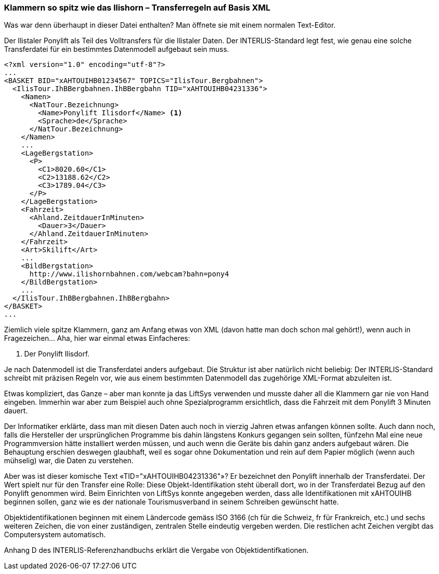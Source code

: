 [#_8_2]
=== Klammern so spitz wie das Ilishorn – Transferregeln auf Basis XML

Was war denn überhaupt in dieser Datei enthalten? Man öffnete sie mit einem normalen Text-Editor.

.Der Ilistaler Ponylift als Teil des Volltransfers für die Ilistaler Daten. Der INTERLIS-Standard legt fest, wie genau eine solche Transferdatei für ein bestimmtes Datenmodell aufgebaut sein muss.
[source,xml]
----
<?xml version="1.0" encoding="utf-8"?>
...
<BASKET BID="xAHTOUIHB01234567" TOPICS="IlisTour.Bergbahnen">
  <IlisTour.IhBBergbahnen.IhBBergbahn TID="xAHTOUIHB04231336">
    <Namen>
      <NatTour.Bezeichnung>
        <Name>Ponylift Ilisdorf</Name> <1>
        <Sprache>de</Sprache>
      </NatTour.Bezeichnung>
    </Namen>
    ...
    <LageBergstation>
      <P>
        <C1>8020.60</C1>
        <C2>13188.62</C2>
        <C3>1789.04</C3>
      </P>
    </LageBergstation>
    <Fahrzeit>
      <Ahland.ZeitdauerInMinuten>
        <Dauer>3</Dauer>
      </Ahland.ZeitdauerInMinuten>
    </Fahrzeit>
    <Art>Skilift</Art>
    ...
    <BildBergstation>
      http://www.ilishornbahnen.com/webcam?bahn=pony4
    </BildBergstation>
    ...
  </IlisTour.IhBBergbahnen.IhBBergbahn>
</BASKET>
...
----

Ziemlich viele spitze Klammern, ganz am Anfang etwas von XML (davon hatte man doch schon mal gehört!), wenn auch in Fragezeichen... Aha, hier war einmal etwas Einfacheres:

<1> Der Ponylift Ilisdorf.

Je nach Datenmodell ist die Transferdatei anders aufgebaut. Die Struktur ist aber natürlich nicht beliebig: Der INTERLIS-Standard schreibt mit präzisen Regeln vor, wie aus einem bestimmten Datenmodell das zugehörige XML-Format abzuleiten ist.

Etwas kompliziert, das Ganze – aber man konnte ja das LiftSys verwenden und musste daher all die Klammern gar nie von Hand eingeben. Immerhin war aber zum Beispiel auch ohne Spezialprogramm ersichtlich, dass die Fahrzeit mit dem Ponylift 3 Minuten dauert.

Der Informatiker erklärte, dass man mit diesen Daten auch noch in vierzig Jahren etwas anfangen können sollte. Auch dann noch, falls die Hersteller der ursprünglichen Programme bis dahin längstens Konkurs gegangen sein sollten, fünfzehn Mal eine neue Programmversion hätte installiert werden müssen, und auch wenn die Geräte bis dahin ganz anders aufgebaut wären. Die Behauptung erschien deswegen glaubhaft, weil es sogar ohne Dokumentation und rein auf dem Papier möglich (wenn auch mühselig) war, die Daten zu verstehen.

Aber was ist dieser komische Text «TID="xAHTOUIHB04231336"»? Er bezeichnet den Ponylift innerhalb der Transferdatei. Der Wert spielt nur für den Transfer eine Rolle: Diese Objekt-Identifikation steht überall dort, wo in der Transferdatei Bezug auf den Ponylift genommen wird. Beim Einrichten von LiftSys konnte angegeben werden, dass alle Identifikationen mit xAHTOUIHB beginnen sollen, ganz wie es der nationale Tourismusverband in seinem Schreiben gewünscht hatte.

Objektidentifikationen beginnen mit einem Ländercode gemäss ISO 3166 (ch für die Schweiz, fr für Frankreich, etc.) und sechs weiteren Zeichen, die von einer zuständigen, zentralen Stelle eindeutig vergeben werden. Die restlichen acht Zeichen vergibt das Computersystem automatisch.

Anhang D des INTERLIS-Referenzhandbuchs erklärt die Vergabe von Objektidentifkationen.

[#_8_3]
